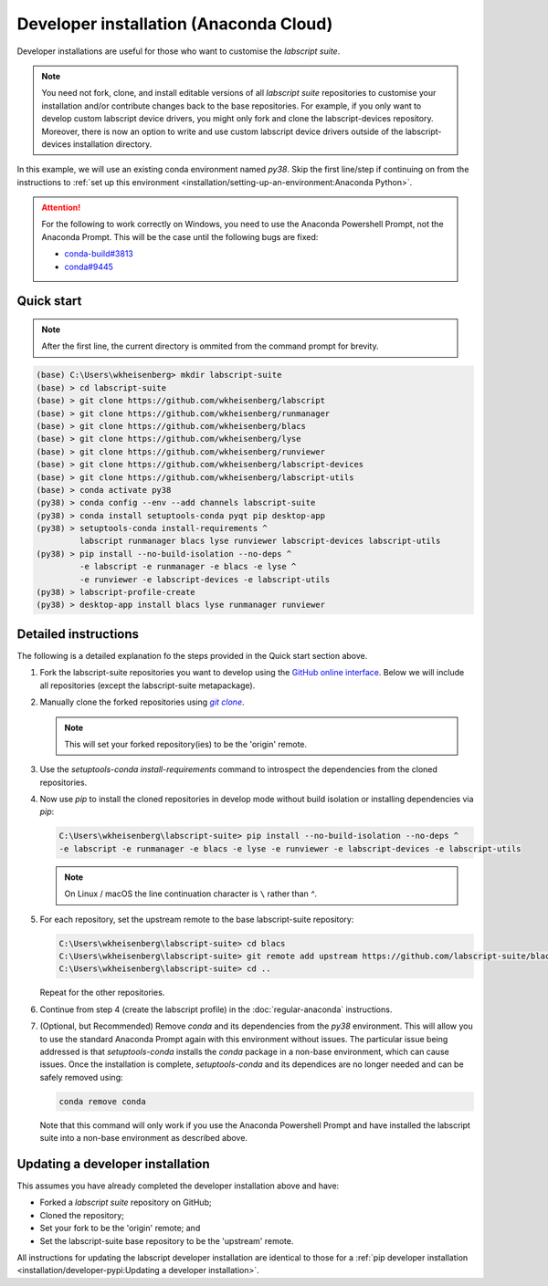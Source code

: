 Developer installation (Anaconda Cloud)
=======================================

Developer installations are useful for those who want to customise the *labscript suite*.

.. note:: You need not fork, clone, and install editable versions of all *labscript suite* repositories to customise your installation and/or contribute changes back to the base repositories.
    For example, if you only want to develop custom labscript device drivers, you might only fork and clone the labscript-devices repository.
    Moreover, there is now an option to write and use custom labscript device drivers outside of the labscript-devices installation directory.


In this example, we will use an existing conda environment named `py38`.
Skip the first line/step if continuing on from the instructions to :ref:`set up this environment <installation/setting-up-an-environment:Anaconda Python>`.

.. attention:: 
    For the following to work correctly on Windows, you need to use the Anaconda Powershell Prompt, not the Anaconda Prompt.
    This will be the case until the following bugs are fixed:

    * `conda-build#3813 <https://github.com/conda/conda-build/issues/3813>`_
    * `conda#9445 <https://github.com/conda/conda/issues/9445>`_

Quick start
-----------

.. note:: After the first line, the current directory is ommited from the command prompt
    for brevity.

.. code-block:: console

    (base) C:\Users\wkheisenberg> mkdir labscript-suite
    (base) > cd labscript-suite
    (base) > git clone https://github.com/wkheisenberg/labscript
    (base) > git clone https://github.com/wkheisenberg/runmanager
    (base) > git clone https://github.com/wkheisenberg/blacs
    (base) > git clone https://github.com/wkheisenberg/lyse
    (base) > git clone https://github.com/wkheisenberg/runviewer
    (base) > git clone https://github.com/wkheisenberg/labscript-devices
    (base) > git clone https://github.com/wkheisenberg/labscript-utils
    (base) > conda activate py38
    (py38) > conda config --env --add channels labscript-suite
    (py38) > conda install setuptools-conda pyqt pip desktop-app
    (py38) > setuptools-conda install-requirements ^ 
             labscript runmanager blacs lyse runviewer labscript-devices labscript-utils
    (py38) > pip install --no-build-isolation --no-deps ^
             -e labscript -e runmanager -e blacs -e lyse ^
             -e runviewer -e labscript-devices -e labscript-utils
    (py38) > labscript-profile-create
    (py38) > desktop-app install blacs lyse runmanager runviewer

Detailed instructions
---------------------

The following is a detailed explanation fo the steps provided in the Quick start section above.

#. Fork the labscript-suite repositories you want to develop using the `GitHub online interface <https://help.github.com/en/github/getting-started-with-github/fork-a-repo>`_. 
   Below we will include all repositories (except the labscript-suite metapackage).

#. Manually clone the forked repositories using |GitClone|_.

   .. note::
        This will set your forked repository(ies) to be the 'origin' remote.

#. Use the `setuptools-conda install-requirements` command to introspect the dependencies from the cloned repositories.

#. Now use `pip` to install the cloned repositories in develop mode without build isolation or installing dependencies via `pip`:

   .. code-block:: console

      C:\Users\wkheisenberg\labscript-suite> pip install --no-build-isolation --no-deps ^
      -e labscript -e runmanager -e blacs -e lyse -e runviewer -e labscript-devices -e labscript-utils

   .. note::
        On Linux / macOS the line continuation character is ``\`` rather than `^`.

#. For each repository, set the upstream remote to the base labscript-suite repository:

   .. code-block:: console

        C:\Users\wkheisenberg\labscript-suite> cd blacs
        C:\Users\wkheisenberg\labscript-suite> git remote add upstream https://github.com/labscript-suite/blacs.git
        C:\Users\wkheisenberg\labscript-suite> cd ..


   Repeat for the other repositories.

#. Continue from step 4 (create the labscript profile) in the :doc:`regular-anaconda` instructions.

#. (Optional, but Recommended) Remove `conda` and its dependencies from the `py38` environment.
   This will allow you to use the standard Anaconda Prompt again with this environment without issues.
   The particular issue being addressed is that `setuptools-conda` installs the `conda` package in a non-base environment, which can cause issues.
   Once the installation is complete, `setuptools-conda` and its dependices are no longer needed and can be safely removed using:

   .. code-block:: console

       conda remove conda

   Note that this command will only work if you use the Anaconda Powershell Prompt and have installed the labscript suite into a non-base environment as described above.

Updating a developer installation
---------------------------------

This assumes you have already completed the developer installation above and have:

*   Forked a *labscript suite* repository on GitHub;
*   Cloned the repository;
*   Set your fork to be the 'origin' remote; and
*   Set the labscript-suite base repository to be the 'upstream' remote.

All instructions for updating the labscript developer installation are identical to those for 
a :ref:`pip developer installation <installation/developer-pypi:Updating a developer installation>`.


.. The below is a hack in order to make a code block also a hyperlink, see https://docutils.sourceforge.io/docs/ref/rst/directives.html#replace

.. |GitClone| replace:: `git clone`
.. _GitClone: https://help.github.com/en/github/creating-cloning-and-archiving-repositories/cloning-a-repository